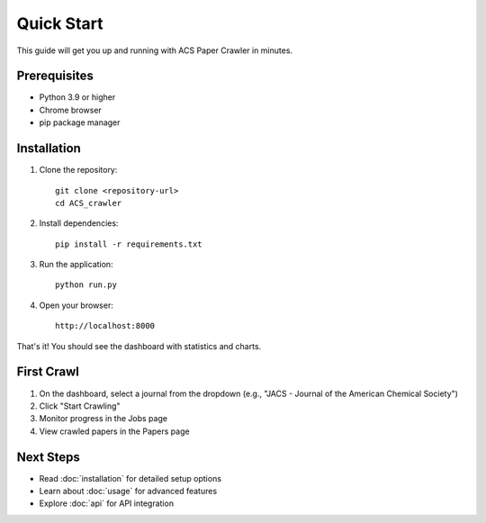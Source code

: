 Quick Start
===========

This guide will get you up and running with ACS Paper Crawler in minutes.

Prerequisites
-------------

* Python 3.9 or higher
* Chrome browser
* pip package manager

Installation
------------

1. Clone the repository::

    git clone <repository-url>
    cd ACS_crawler

2. Install dependencies::

    pip install -r requirements.txt

3. Run the application::

    python run.py

4. Open your browser::

    http://localhost:8000

That's it! You should see the dashboard with statistics and charts.

First Crawl
-----------

1. On the dashboard, select a journal from the dropdown (e.g., "JACS - Journal of the American Chemical Society")
2. Click "Start Crawling"
3. Monitor progress in the Jobs page
4. View crawled papers in the Papers page

Next Steps
----------

* Read :doc:`installation` for detailed setup options
* Learn about :doc:`usage` for advanced features
* Explore :doc:`api` for API integration
